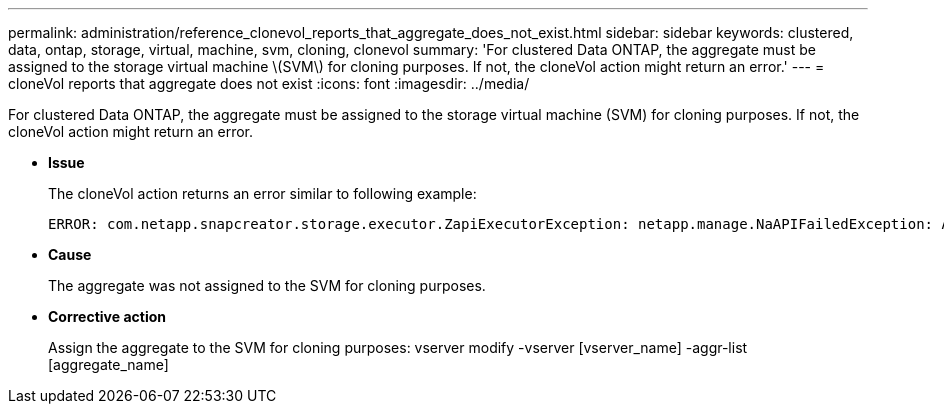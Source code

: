 ---
permalink: administration/reference_clonevol_reports_that_aggregate_does_not_exist.html
sidebar: sidebar
keywords: clustered, data, ontap, storage, virtual, machine, svm, cloning, clonevol
summary: 'For clustered Data ONTAP, the aggregate must be assigned to the storage virtual machine \(SVM\) for cloning purposes. If not, the cloneVol action might return an error.'
---
= cloneVol reports that aggregate does not exist
:icons: font
:imagesdir: ../media/

[.lead]
For clustered Data ONTAP, the aggregate must be assigned to the storage virtual machine (SVM) for cloning purposes. If not, the cloneVol action might return an error.

* *Issue*
+
The cloneVol action returns an error similar to following example:
+
----
ERROR: com.netapp.snapcreator.storage.executor.ZapiExecutorException: netapp.manage.NaAPIFailedException: Aggregate [aggregate name] does not exist (errno=14420)
----

* *Cause*
+
The aggregate was not assigned to the SVM for cloning purposes.

* *Corrective action*
+
Assign the aggregate to the SVM for cloning purposes: vserver modify -vserver [vserver_name] -aggr-list [aggregate_name]
